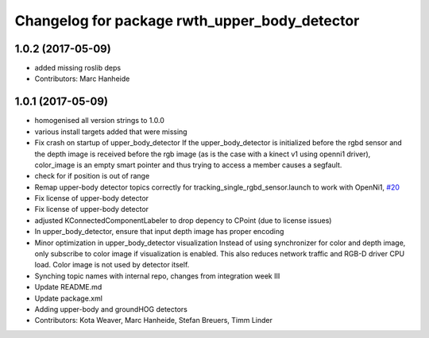^^^^^^^^^^^^^^^^^^^^^^^^^^^^^^^^^^^^^^^^^^^^^^
Changelog for package rwth_upper_body_detector
^^^^^^^^^^^^^^^^^^^^^^^^^^^^^^^^^^^^^^^^^^^^^^

1.0.2 (2017-05-09)
------------------
* added missing roslib deps
* Contributors: Marc Hanheide

1.0.1 (2017-05-09)
------------------
* homogenised all version strings to 1.0.0
* various install targets added that were missing
* Fix crash on startup of upper_body_detector
  If the upper_body_detector is initialized before the rgbd sensor and the
  depth image is received before the rgb image (as is the case with a
  kinect v1 using openni1 driver), color_image is an empty smart pointer
  and thus trying to access a member causes a segfault.
* check for if position is out of range
* Remap upper-body detector topics correctly for tracking_single_rgbd_sensor.launch to work with OpenNi1, `#20 <https://github.com/LCAS/spencer_people_tracking/issues/20>`_
* Fix license of upper-body detector
* Fix license of upper-body detector
* adjusted KConnectedComponentLabeler to drop depency to CPoint (due to license issues)
* In upper_body_detector, ensure that input depth image has proper encoding
* Minor optimization in upper_body_detector visualization
  Instead of using synchronizer for color and depth image, only subscribe to color image if visualization is enabled. This also reduces network traffic and RGB-D driver CPU load. Color image is not used by detector itself.
* Synching topic names with internal repo, changes from integration week III
* Update README.md
* Update package.xml
* Adding upper-body and groundHOG detectors
* Contributors: Kota Weaver, Marc Hanheide, Stefan Breuers, Timm Linder
